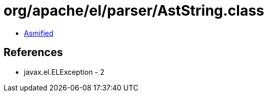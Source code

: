 = org/apache/el/parser/AstString.class

 - link:AstString-asmified.java[Asmified]

== References

 - javax.el.ELException - 2
